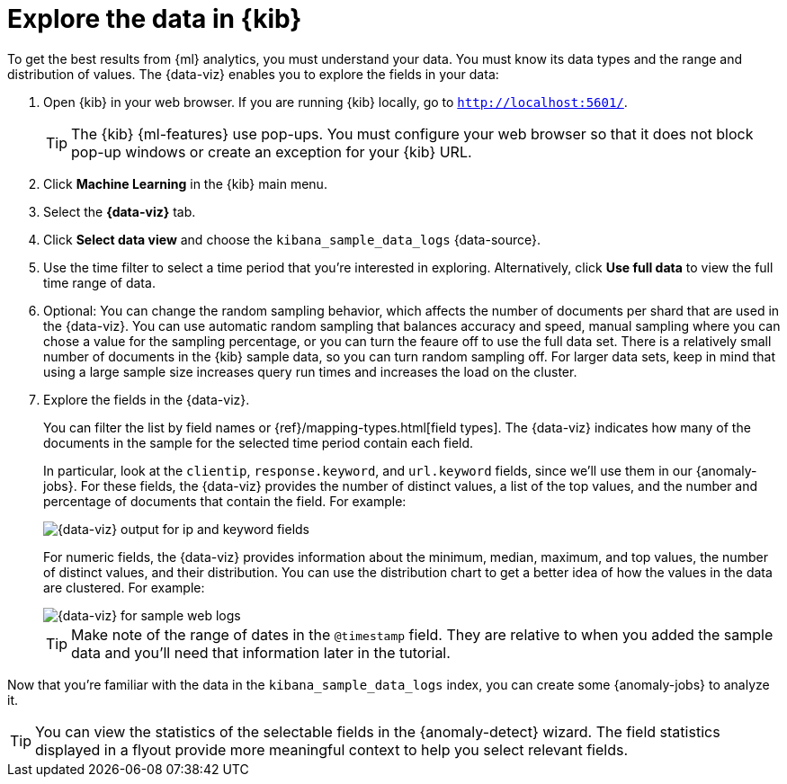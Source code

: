 [role="xpack"]
[discrete]
[[sample-data-visualizer]]
= Explore the data in {kib}

To get the best results from {ml} analytics, you must understand your data. You
must know its data types and the range and distribution of values. The
{data-viz} enables you to explore the fields in your data: 

. Open {kib} in your web browser. If you are running {kib} locally,
go to `http://localhost:5601/`.
+
--
TIP: The {kib} {ml-features} use pop-ups. You must configure your
web browser so that it does not block pop-up windows or create an
exception for your {kib} URL.

--

. Click *Machine Learning* in the {kib} main menu.

. Select the *{data-viz}* tab.

. Click *Select data view* and choose the `kibana_sample_data_logs` {data-source}.

. Use the time filter to select a time period that you're interested in 
exploring. Alternatively, click
*Use full data* to view the full time range of data.

. Optional: You can change the random sampling behavior, which affects the 
number of documents per shard that are used in the {data-viz}. You can use 
automatic random sampling that balances accuracy and speed, manual sampling 
where you can chose a value for the sampling percentage, or you can turn the 
feaure off to use the full data set. There is a relatively small number of
documents in the {kib} sample data, so you can turn random sampling off. For
larger data sets, keep in mind that using a large sample size increases query
run times and increases the load on the cluster.

. Explore the fields in the {data-viz}.
+
--
You can filter the list by field names or {ref}/mapping-types.html[field types].
The {data-viz} indicates how many of the documents in the sample for the
selected time period contain each field.

In particular, look at the `clientip`, `response.keyword`, and `url.keyword`
fields, since we'll use them in our {anomaly-jobs}. For these fields, the
{data-viz} provides the number of distinct values, a list of the top values, and
the number and percentage of documents that contain the field. For example:

[role="screenshot"]
image::images/ml-gs-data-keyword.jpg["{data-viz} output for ip and keyword fields"]

For numeric fields, the {data-viz} provides information about the minimum,
median, maximum, and top values, the number of distinct values, and their 
distribution. You can use the distribution chart to get a better idea of how the 
values in the data are clustered. For example:

[role="screenshot"]
image::images/ml-gs-data-metric.jpg["{data-viz} for sample web logs"]

TIP: Make note of the range of dates in the `@timestamp` field. They are
relative to when you added the sample data and you'll need that information
later in the tutorial.

--

Now that you're familiar with the data in the `kibana_sample_data_logs` index,
you can create some {anomaly-jobs} to analyze it.

TIP: You can view the statistics of the selectable fields in the 
{anomaly-detect} wizard. The field statistics displayed in a flyout provide more 
meaningful context to help you select relevant fields.